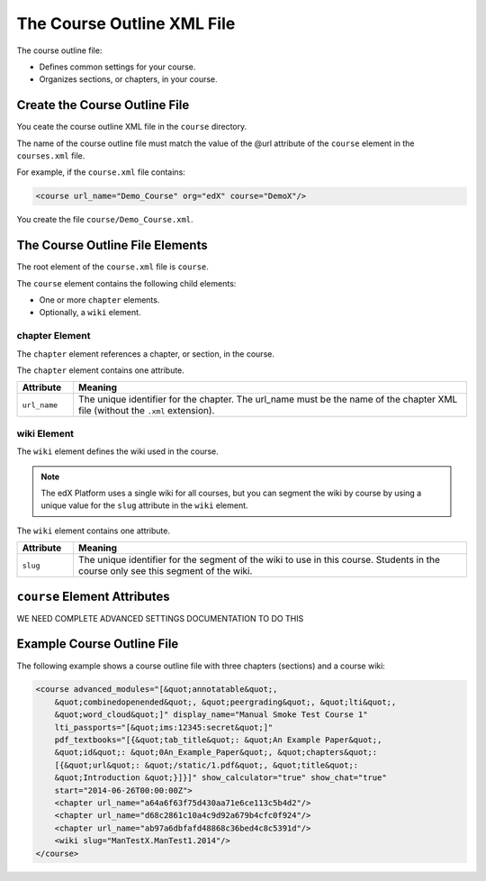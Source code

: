 ############################
The Course Outline XML File
############################

The course outline file:

* Defines common settings for your course.
* Organizes sections, or chapters, in your course.

*******************************
Create the Course Outline File
*******************************

You ceate the course outline XML file in the ``course`` directory.

The name of the course outline file must match the value of the @url attribute of the ``course`` element in the ``courses.xml`` file.

For example, if the ``course.xml`` file contains:

.. code-block:: xml
  
  <course url_name="Demo_Course" org="edX" course="DemoX"/>

You create the file ``course/Demo_Course.xml``.

*************************************
The Course Outline File Elements
************************************* 

The root element of the ``course.xml`` file is ``course``. 

The ``course`` element contains the following child elements:

* One or more ``chapter`` elements.
* Optionally, a ``wiki`` element.

================
chapter Element
================

The ``chapter`` element references a chapter, or section, in the course.

The ``chapter`` element contains one attribute.

.. list-table::
   :widths: 10 70
   :header-rows: 1

   * - Attribute
     - Meaning
   * - ``url_name``
     - The unique identifier for the chapter. The url_name must be the name of
       the chapter XML file (without the ``.xml`` extension).

================
wiki Element
================

The ``wiki`` element defines the wiki used in the course.

.. note:: 
  The edX Platform uses a single wiki for all courses, but you can segment the
  wiki by course by using a unique value for the ``slug`` attribute in the
  ``wiki`` element.

The ``wiki`` element contains one attribute.

.. list-table::
   :widths: 10 70
   :header-rows: 1

   * - Attribute
     - Meaning
   * - ``slug``
     - The unique identifier for the segment of the wiki to use in this course.
       Students in the course only see this segment of the wiki.


*************************************
``course`` Element Attributes
*************************************

WE NEED COMPLETE ADVANCED SETTINGS DOCUMENTATION TO DO THIS

*************************************
Example Course Outline File
*************************************

The following example shows a course outline file with three chapters (sections) and a course wiki:

.. code-block:: xml
  
  <course advanced_modules="[&quot;annotatable&quot;,
      &quot;combinedopenended&quot;, &quot;peergrading&quot;, &quot;lti&quot;,
      &quot;word_cloud&quot;]" display_name="Manual Smoke Test Course 1"
      lti_passports="[&quot;ims:12345:secret&quot;]"
      pdf_textbooks="[{&quot;tab_title&quot;: &quot;An Example Paper&quot;,
      &quot;id&quot;: &quot;0An_Example_Paper&quot;, &quot;chapters&quot;:
      [{&quot;url&quot;: &quot;/static/1.pdf&quot;, &quot;title&quot;:
      &quot;Introduction &quot;}]}]" show_calculator="true" show_chat="true"
      start="2014-06-26T00:00:00Z"> 
      <chapter url_name="a64a6f63f75d430aa71e6ce113c5b4d2"/> 
      <chapter url_name="d68c2861c10a4c9d92a679b4cfc0f924"/> 
      <chapter url_name="ab97a6dbfafd48868c36bed4c8c5391d"/> 
      <wiki slug="ManTestX.ManTest1.2014"/> 
  </course>

